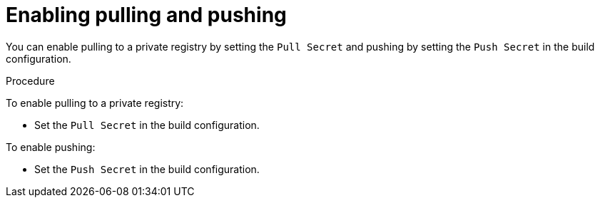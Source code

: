 // Module included in the following assemblies:
//* assembly/builds

[id="builds-strategy-enable-pulling-pushing_{context}"]
= Enabling pulling and pushing

You can enable pulling to a private registry by setting the `Pull Secret` and
pushing by setting the `Push Secret` in the build configuration.

.Procedure

To enable pulling to a private registry:

* Set the `Pull Secret` in the build configuration.

To enable pushing:

 * Set the `Push Secret` in the build configuration.


//[NOTE]
//====
// This module needs specific instructions and examples. And needs to be used for Docker and S2I.
//====
